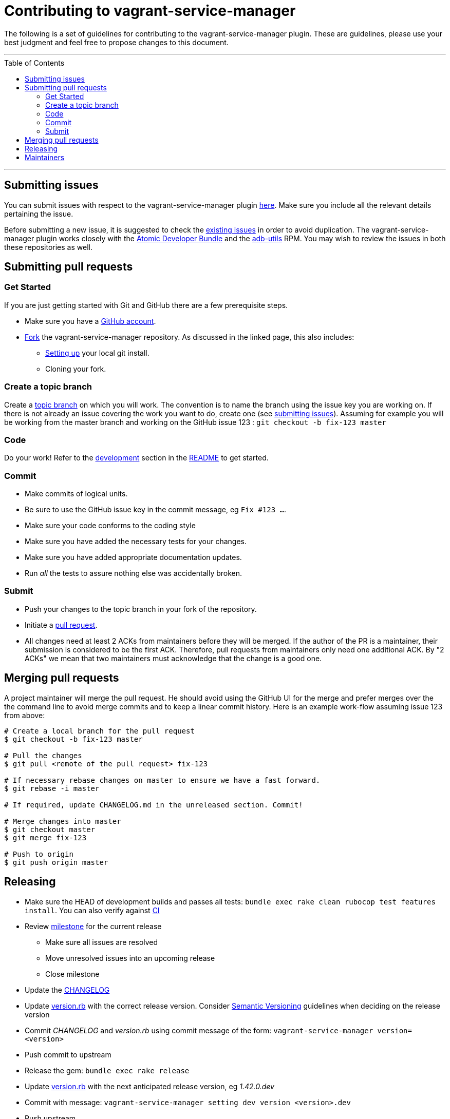 = Contributing to vagrant-service-manager
:toc:
:toc-placement!:

The following is a set of guidelines for contributing to the
vagrant-service-manager plugin. These are guidelines, please use your best
judgment and feel free to propose changes to this document.

'''
toc::[]
'''

== Submitting issues

You can submit issues with respect to the vagrant-service-manager plugin
https://github.com/projectatomic/vagrant-service-manager/issues/new[here].
Make sure you include all the relevant details pertaining the issue.

Before submitting a new issue, it is suggested to check the
https://github.com/projectatomic/vagrant-service-manager/issues[existing
issues] in order to avoid duplication. The vagrant-service-manager
plugin works closely with the
https://github.com/projectatomic/adb-atomic-developer-bundle/issues[Atomic
Developer Bundle] and the
https://github.com/projectatomic/adb-utils/issues[adb-utils] RPM. You
may wish to review the issues in both these repositories as well.

== Submitting pull requests

=== Get Started

If you are just getting started with Git and GitHub there are a few
prerequisite steps.

* Make sure you have a https://github.com/signup/free[GitHub account].
* https://help.github.com/articles/fork-a-repo/[Fork] the
vagrant-service-manager repository. As discussed in the linked page,
this also includes:
** https://help.github.com/articles/set-up-git[Setting up] your local
git install.
** Cloning your fork.

=== Create a topic branch

Create a
http://git-scm.com/book/en/Git-Branching-Branching-Workflows#Topic-Branches[topic
branch] on which you will work. The convention is to name the branch
using the issue key you are working on. If there is not already an issue
covering the work you want to do, create one (see
link:#submitting-issues[submitting issues]). Assuming for example you
will be working from the master branch and working on the GitHub issue
123 : `git checkout -b fix-123 master`

=== Code

Do your work! Refer to the link:README.md#development[development]
section in the link:README.md[README] to get started.

=== Commit

* Make commits of logical units.
* Be sure to use the GitHub issue key in the commit message, eg `Fix #123 ...`.
* Make sure your code conforms to the coding style
* Make sure you have added the necessary tests for your changes.
* Make sure you have added appropriate documentation updates.
* Run _all_ the tests to assure nothing else was accidentally broken.

=== Submit

* Push your changes to the topic branch in your fork of the repository.
* Initiate a https://help.github.com/articles/using-pull-requests/[pull
request].
* All changes need at least 2 ACKs from maintainers before they will be
merged. If the author of the PR is a maintainer, their submission is
considered to be the first ACK. Therefore, pull requests from
maintainers only need one additional ACK. By "2 ACKs" we mean that two
maintainers must acknowledge that the change is a good one.

== Merging pull requests

A project maintainer will merge the pull request. He should avoid using
the GitHub UI for the merge and prefer merges over the the command line
to avoid merge commits and to keep a linear commit history. Here is an
example work-flow assuming issue 123 from above:

-------------------------------------------------------------------------
# Create a local branch for the pull request
$ git checkout -b fix-123 master

# Pull the changes
$ git pull <remote of the pull request> fix-123

# If necessary rebase changes on master to ensure we have a fast forward.
$ git rebase -i master

# If required, update CHANGELOG.md in the unreleased section. Commit!

# Merge changes into master
$ git checkout master
$ git merge fix-123

# Push to origin
$ git push origin master
-------------------------------------------------------------------------

== Releasing

* Make sure the HEAD of development builds and passes all tests:
  `bundle exec rake clean rubocop test features install`. You can also
  verify against https://ci.centos.org/job/vagrant-service-manager[CI]
* Review https://github.com/projectatomic/vagrant-service-manager/milestones[milestone] for the current release
** Make sure all issues are resolved
** Move unresolved issues into an upcoming release
** Close milestone
* Update the link:CHANGELOG.adoc[CHANGELOG]
* Update link:lib/vagrant-service-manager/version.rb[version.rb] with the correct
  release version. Consider http://semver.org/:[Semantic Versioning] guidelines
  when deciding on the release version
* Commit _CHANGELOG_ and _version.rb_ using commit message of the form:
  `vagrant-service-manager version=<version>`
* Push commit to upstream
* Release the gem: `bundle exec rake release`
* Update link:lib/vagrant-service-manager/version.rb[version.rb] with the next anticipated release version, eg _1.42.0.dev_
* Commit with message: `vagrant-service-manager setting dev version <version>.dev`
* Push upstream
* Create a Github https://github.com/projectatomic/vagrant-service-manager/releases[release] and paste change log for release

== Maintainers

* Brian Exelbierd <bexelbie@redhat.com> @bexelbie
* Budh Ram Gurung <bgurung@redhat.com> @budhrg
* Hardy Ferentschik @hferentschik
* Lalatendu Mohanty <lmohanty@redhat.com> @LalatenduMohanty
* Navid Shaikh <nshaikh@redhat.com> @navidshaikh



